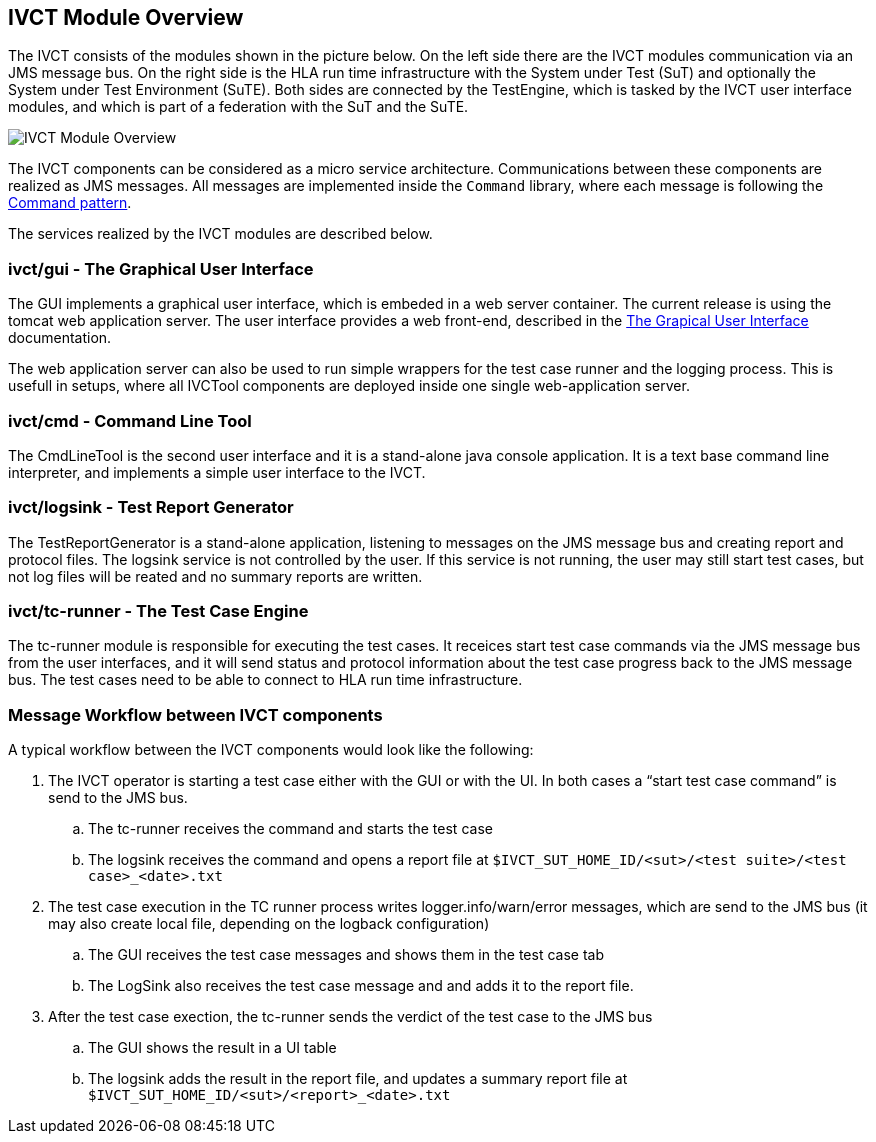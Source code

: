 == IVCT Module Overview ==

The IVCT consists of the modules shown in the picture below.
On the left side there are the IVCT modules communication via an JMS message bus. On the right side is the HLA run time infrastructure with the System under Test (SuT) and optionally the System under Test Environment (SuTE). Both sides are connected by the TestEngine, which is tasked by the IVCT user interface modules, and which is part of a federation with the SuT and the SuTE.

image:images/ivct_modules.jpg[IVCT Module Overview]

The IVCT components can be considered as a micro service architecture. Communications between these components are realized as JMS messages. All messages are implemented inside the ``Command`` library, where each message is following the link:https://en.wikipedia.org/wiki/Command_pattern[Command pattern].

The services realized by the IVCT modules are described below.

=== ivct/gui - The Graphical User Interface

The GUI implements a graphical user interface, which is embeded in a web server container. The current release is using the tomcat web application server. The user interface provides a web front-end, described in the <<Graphical-User-Interface.adoc#, The Grapical User Interface>> documentation.

The web application server can also be used to run simple wrappers for the test case runner and the logging process. This is usefull in setups, where all IVCTool components are deployed inside one single web-application server.

=== ivct/cmd - Command Line Tool

The CmdLineTool is the second user interface and it is a stand-alone java console application. It is a text base command line interpreter, and implements a simple user interface to the IVCT.

=== ivct/logsink - Test Report Generator

The TestReportGenerator is a stand-alone application, listening to messages on the JMS message bus and creating report and protocol files. The logsink service is not controlled by the user. If this service is not running, the user may still start test cases, but not log files will be reated and no summary reports are written.

=== ivct/tc-runner - The Test Case Engine

The tc-runner module is responsible for executing the test cases. It receices start test case commands via the JMS message bus from the user interfaces, and it will send status and protocol information about the test case progress back to the JMS message bus. The test cases need to be able to connect to HLA run time infrastructure.

=== Message Workflow between IVCT components

A typical workflow between the IVCT components would look like the following:

.	The IVCT operator is starting a test case either with the GUI or with the UI. In both cases a “start test case command” is send to the JMS bus.
..  The tc-runner receives the command and starts the test case
..  The logsink receives the command and opens a report file at ``$IVCT_SUT_HOME_ID/<sut>/<test suite>/<test case>_<date>.txt``

.   The test case execution in the TC runner process writes logger.info/warn/error messages, which are send to the JMS bus (it may also create local file, depending on the logback configuration)
..  The GUI receives the test case messages and shows them in the test case tab
.. The LogSink also receives the test case message and and adds it to the report file.

.   After the test case exection, the tc-runner sends the verdict of the test case to the JMS bus
..  The GUI shows the result in a UI table
..  The logsink adds the result in the report file, and updates a summary report file at ``$IVCT_SUT_HOME_ID/<sut>/<report>_<date>.txt``
